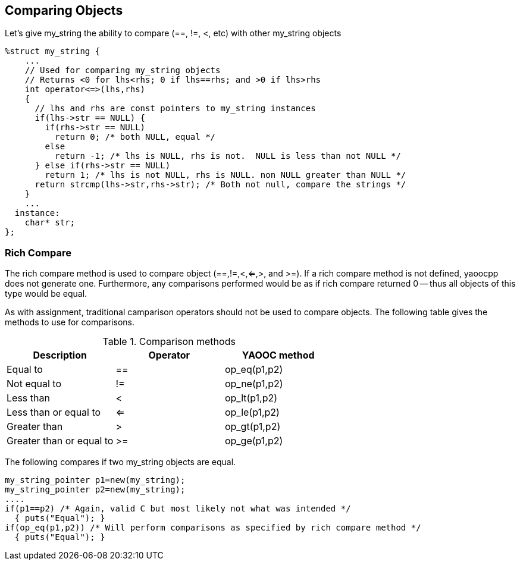 == Comparing Objects
Let's give my_string the ability to compare (==, !=, <, etc) with other my_string objects

[source,c]
----------------------------------
%struct my_string {
    ...
    // Used for comparing my_string objects
    // Returns <0 for lhs<rhs; 0 if lhs==rhs; and >0 if lhs>rhs
    int operator<=>(lhs,rhs)
    {
      // lhs and rhs are const pointers to my_string instances
      if(lhs->str == NULL) {
        if(rhs->str == NULL)
          return 0; /* both NULL, equal */
        else
          return -1; /* lhs is NULL, rhs is not.  NULL is less than not NULL */
      } else if(rhs->str == NULL)
        return 1; /* lhs is not NULL, rhs is NULL. non NULL greater than NULL */
      return strcmp(lhs->str,rhs->str); /* Both not null, compare the strings */
    }
    ...
  instance:
    char* str;
};
----------------------------------

=== Rich Compare

The rich compare method is used to compare object (==,!=,<,<=,>, and >=).
If a rich compare method is not defined, yaoocpp does not generate one.
Furthermore, any comparisons performed would be as if rich compare returned 0 -- thus all objects of this type would be equal.

As with assignment, traditional camparison operators should not be used to compare objects. The following table gives the methods to use for comparisons.


.Comparison methods
[options="header"]
|====================================
|Description|Operator|YAOOC method
|Equal to|==|op_eq(p1,p2)
|Not equal to|!=|op_ne(p1,p2)
|Less than|<|op_lt(p1,p2)
|Less than or equal to|<=|op_le(p1,p2)
|Greater than|>|op_gt(p1,p2)
|Greater than or equal to|>=|op_ge(p1,p2)
|====================================

The following compares if two my_string objects are equal.

[source,c]
----------------------------------
my_string_pointer p1=new(my_string);
my_string_pointer p2=new(my_string);
....
if(p1==p2) /* Again, valid C but most likely not what was intended */
  { puts("Equal"); }
if(op_eq(p1,p2)) /* Will perform comparisons as specified by rich compare method */
  { puts("Equal"); }
----------------------------------
